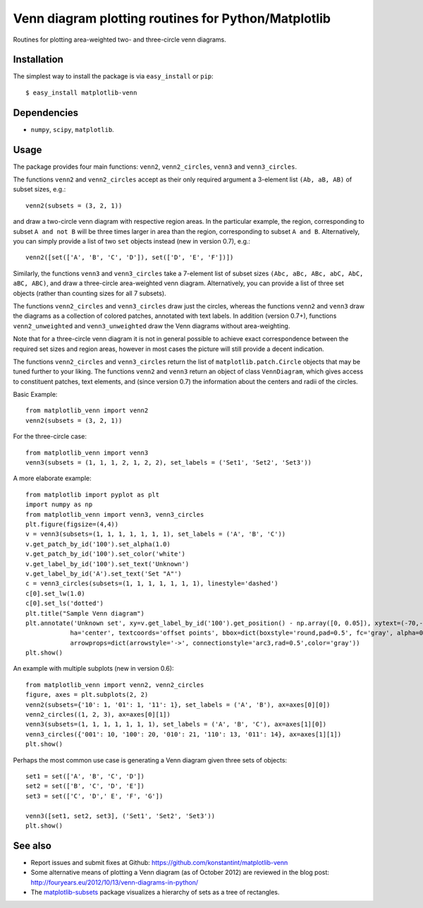 ====================================================
Venn diagram plotting routines for Python/Matplotlib
====================================================

Routines for plotting area-weighted two- and three-circle venn diagrams.

Installation
------------

The simplest way to install the package is via ``easy_install`` or ``pip``::

    $ easy_install matplotlib-venn

Dependencies
------------

- ``numpy``, ``scipy``, ``matplotlib``.

Usage
-----
The package provides four main functions: ``venn2``, ``venn2_circles``, ``venn3`` and ``venn3_circles``.

The functions ``venn2`` and ``venn2_circles`` accept as their only required argument a 3-element list ``(Ab, aB, AB)`` of subset sizes, e.g.::

    venn2(subsets = (3, 2, 1))

and draw a two-circle venn diagram with respective region areas. In the particular example, the region, corresponding to subset ``A and not B`` will
be three times larger in area than the region, corresponding to subset ``A and B``. Alternatively, you can simply provide a list of two ``set`` objects instead (new in version 0.7), e.g.::

    venn2([set(['A', 'B', 'C', 'D']), set(['D', 'E', 'F'])])

Similarly, the functions ``venn3`` and ``venn3_circles`` take a 7-element list of subset sizes ``(Abc, aBc, ABc, abC, AbC, aBC, ABC)``, and draw a three-circle area-weighted venn diagram. Alternatively, you can provide a list of three set objects (rather than counting sizes for all 7 subsets).

The functions ``venn2_circles`` and ``venn3_circles`` draw just the circles, whereas the functions ``venn2`` and ``venn3`` draw the diagrams as a collection of colored patches, annotated with text labels. In addition (version 0.7+), functions ``venn2_unweighted`` and ``venn3_unweighted`` draw the Venn diagrams without area-weighting.

Note that for a three-circle venn diagram it is not in general possible to achieve exact correspondence between the required set sizes and region areas, however in most cases the picture will still provide a decent indication.

The functions ``venn2_circles`` and ``venn3_circles`` return the list of ``matplotlib.patch.Circle`` objects that may be tuned further 
to your liking. The functions ``venn2`` and ``venn3`` return an object of class ``VennDiagram``,
which gives access to constituent patches, text elements, and (since version 0.7) the information about the centers and radii of the circles.

Basic Example::

    from matplotlib_venn import venn2
    venn2(subsets = (3, 2, 1))

For the three-circle case::

    from matplotlib_venn import venn3
    venn3(subsets = (1, 1, 1, 2, 1, 2, 2), set_labels = ('Set1', 'Set2', 'Set3'))

A more elaborate example::

    from matplotlib import pyplot as plt
    import numpy as np
    from matplotlib_venn import venn3, venn3_circles
    plt.figure(figsize=(4,4))
    v = venn3(subsets=(1, 1, 1, 1, 1, 1, 1), set_labels = ('A', 'B', 'C'))
    v.get_patch_by_id('100').set_alpha(1.0)
    v.get_patch_by_id('100').set_color('white')
    v.get_label_by_id('100').set_text('Unknown')
    v.get_label_by_id('A').set_text('Set "A"')
    c = venn3_circles(subsets=(1, 1, 1, 1, 1, 1, 1), linestyle='dashed')
    c[0].set_lw(1.0)
    c[0].set_ls('dotted')
    plt.title("Sample Venn diagram")
    plt.annotate('Unknown set', xy=v.get_label_by_id('100').get_position() - np.array([0, 0.05]), xytext=(-70,-70), 
                ha='center', textcoords='offset points', bbox=dict(boxstyle='round,pad=0.5', fc='gray', alpha=0.1),
                arrowprops=dict(arrowstyle='->', connectionstyle='arc3,rad=0.5',color='gray'))
    plt.show()

An example with multiple subplots (new in version 0.6)::

    from matplotlib_venn import venn2, venn2_circles
    figure, axes = plt.subplots(2, 2)
    venn2(subsets={'10': 1, '01': 1, '11': 1}, set_labels = ('A', 'B'), ax=axes[0][0])
    venn2_circles((1, 2, 3), ax=axes[0][1])
    venn3(subsets=(1, 1, 1, 1, 1, 1, 1), set_labels = ('A', 'B', 'C'), ax=axes[1][0])
    venn3_circles({'001': 10, '100': 20, '010': 21, '110': 13, '011': 14}, ax=axes[1][1])
    plt.show()

Perhaps the most common use case is generating a Venn diagram given three sets of objects::

    set1 = set(['A', 'B', 'C', 'D'])
    set2 = set(['B', 'C', 'D', 'E'])
    set3 = set(['C', 'D',' E', 'F', 'G'])

    venn3([set1, set2, set3], ('Set1', 'Set2', 'Set3'))
    plt.show()
   
See also
--------

* Report issues and submit fixes at Github: https://github.com/konstantint/matplotlib-venn
* Some alternative means of plotting a Venn diagram (as of October 2012) are reviewed in the blog post: http://fouryears.eu/2012/10/13/venn-diagrams-in-python/
* The `matplotlib-subsets <https://pypi.python.org/pypi/matplotlib-subsets>`_ package visualizes a hierarchy of sets as a tree of rectangles.
